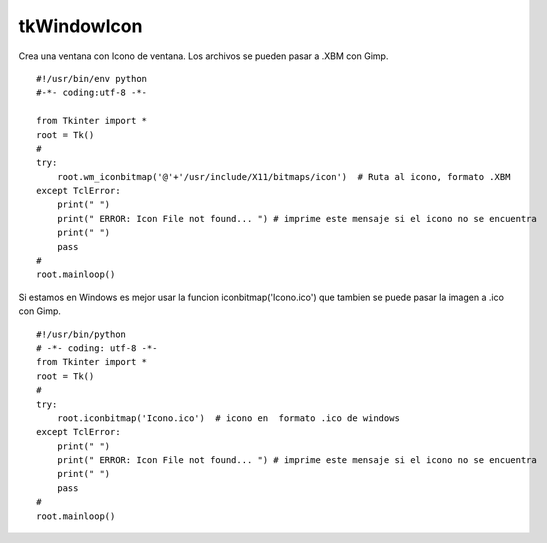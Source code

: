 
tkWindowIcon
------------

Crea una ventana con Icono de ventana. Los archivos se pueden pasar a .XBM con Gimp.

::

    #!/usr/bin/env python
    #-*- coding:utf-8 -*-

    from Tkinter import *
    root = Tk()
    #
    try:
        root.wm_iconbitmap('@'+'/usr/include/X11/bitmaps/icon')  # Ruta al icono, formato .XBM
    except TclError:
        print(" ")
        print(" ERROR: Icon File not found... ") # imprime este mensaje si el icono no se encuentra
        print(" ")
        pass
    #
    root.mainloop()

Si estamos en Windows es mejor usar la funcion iconbitmap('Icono.ico') que tambien se puede pasar la imagen a .ico con Gimp.
::

    #!/usr/bin/python
    # -*- coding: utf-8 -*-
    from Tkinter import *
    root = Tk()
    #
    try:
        root.iconbitmap('Icono.ico')  # icono en  formato .ico de windows
    except TclError:
        print(" ")
        print(" ERROR: Icon File not found... ") # imprime este mensaje si el icono no se encuentra
        print(" ")
        pass
    #
    root.mainloop()
